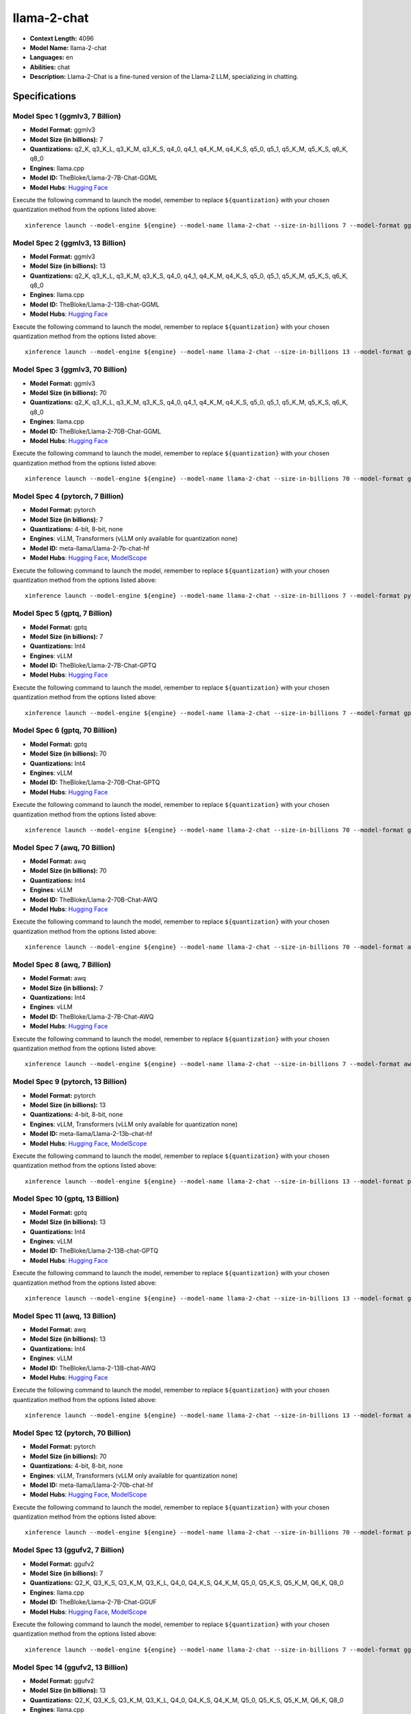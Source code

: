 .. _models_llm_llama-2-chat:

========================================
llama-2-chat
========================================

- **Context Length:** 4096
- **Model Name:** llama-2-chat
- **Languages:** en
- **Abilities:** chat
- **Description:** Llama-2-Chat is a fine-tuned version of the Llama-2 LLM, specializing in chatting.

Specifications
^^^^^^^^^^^^^^


Model Spec 1 (ggmlv3, 7 Billion)
++++++++++++++++++++++++++++++++++++++++

- **Model Format:** ggmlv3
- **Model Size (in billions):** 7
- **Quantizations:** q2_K, q3_K_L, q3_K_M, q3_K_S, q4_0, q4_1, q4_K_M, q4_K_S, q5_0, q5_1, q5_K_M, q5_K_S, q6_K, q8_0
- **Engines**: llama.cpp
- **Model ID:** TheBloke/Llama-2-7B-Chat-GGML
- **Model Hubs**:  `Hugging Face <https://huggingface.co/TheBloke/Llama-2-7B-Chat-GGML>`__

Execute the following command to launch the model, remember to replace ``${quantization}`` with your
chosen quantization method from the options listed above::

   xinference launch --model-engine ${engine} --model-name llama-2-chat --size-in-billions 7 --model-format ggmlv3 --quantization ${quantization}


Model Spec 2 (ggmlv3, 13 Billion)
++++++++++++++++++++++++++++++++++++++++

- **Model Format:** ggmlv3
- **Model Size (in billions):** 13
- **Quantizations:** q2_K, q3_K_L, q3_K_M, q3_K_S, q4_0, q4_1, q4_K_M, q4_K_S, q5_0, q5_1, q5_K_M, q5_K_S, q6_K, q8_0
- **Engines**: llama.cpp
- **Model ID:** TheBloke/Llama-2-13B-chat-GGML
- **Model Hubs**:  `Hugging Face <https://huggingface.co/TheBloke/Llama-2-13B-chat-GGML>`__

Execute the following command to launch the model, remember to replace ``${quantization}`` with your
chosen quantization method from the options listed above::

   xinference launch --model-engine ${engine} --model-name llama-2-chat --size-in-billions 13 --model-format ggmlv3 --quantization ${quantization}


Model Spec 3 (ggmlv3, 70 Billion)
++++++++++++++++++++++++++++++++++++++++

- **Model Format:** ggmlv3
- **Model Size (in billions):** 70
- **Quantizations:** q2_K, q3_K_L, q3_K_M, q3_K_S, q4_0, q4_1, q4_K_M, q4_K_S, q5_0, q5_1, q5_K_M, q5_K_S, q6_K, q8_0
- **Engines**: llama.cpp
- **Model ID:** TheBloke/Llama-2-70B-Chat-GGML
- **Model Hubs**:  `Hugging Face <https://huggingface.co/TheBloke/Llama-2-70B-Chat-GGML>`__

Execute the following command to launch the model, remember to replace ``${quantization}`` with your
chosen quantization method from the options listed above::

   xinference launch --model-engine ${engine} --model-name llama-2-chat --size-in-billions 70 --model-format ggmlv3 --quantization ${quantization}


Model Spec 4 (pytorch, 7 Billion)
++++++++++++++++++++++++++++++++++++++++

- **Model Format:** pytorch
- **Model Size (in billions):** 7
- **Quantizations:** 4-bit, 8-bit, none
- **Engines**: vLLM, Transformers (vLLM only available for quantization none)
- **Model ID:** meta-llama/Llama-2-7b-chat-hf
- **Model Hubs**:  `Hugging Face <https://huggingface.co/meta-llama/Llama-2-7b-chat-hf>`__, `ModelScope <https://modelscope.cn/models/modelscope/Llama-2-7b-chat-ms>`__

Execute the following command to launch the model, remember to replace ``${quantization}`` with your
chosen quantization method from the options listed above::

   xinference launch --model-engine ${engine} --model-name llama-2-chat --size-in-billions 7 --model-format pytorch --quantization ${quantization}


Model Spec 5 (gptq, 7 Billion)
++++++++++++++++++++++++++++++++++++++++

- **Model Format:** gptq
- **Model Size (in billions):** 7
- **Quantizations:** Int4
- **Engines**: vLLM
- **Model ID:** TheBloke/Llama-2-7B-Chat-GPTQ
- **Model Hubs**:  `Hugging Face <https://huggingface.co/TheBloke/Llama-2-7B-Chat-GPTQ>`__

Execute the following command to launch the model, remember to replace ``${quantization}`` with your
chosen quantization method from the options listed above::

   xinference launch --model-engine ${engine} --model-name llama-2-chat --size-in-billions 7 --model-format gptq --quantization ${quantization}


Model Spec 6 (gptq, 70 Billion)
++++++++++++++++++++++++++++++++++++++++

- **Model Format:** gptq
- **Model Size (in billions):** 70
- **Quantizations:** Int4
- **Engines**: vLLM
- **Model ID:** TheBloke/Llama-2-70B-Chat-GPTQ
- **Model Hubs**:  `Hugging Face <https://huggingface.co/TheBloke/Llama-2-70B-Chat-GPTQ>`__

Execute the following command to launch the model, remember to replace ``${quantization}`` with your
chosen quantization method from the options listed above::

   xinference launch --model-engine ${engine} --model-name llama-2-chat --size-in-billions 70 --model-format gptq --quantization ${quantization}


Model Spec 7 (awq, 70 Billion)
++++++++++++++++++++++++++++++++++++++++

- **Model Format:** awq
- **Model Size (in billions):** 70
- **Quantizations:** Int4
- **Engines**: vLLM
- **Model ID:** TheBloke/Llama-2-70B-Chat-AWQ
- **Model Hubs**:  `Hugging Face <https://huggingface.co/TheBloke/Llama-2-70B-Chat-AWQ>`__

Execute the following command to launch the model, remember to replace ``${quantization}`` with your
chosen quantization method from the options listed above::

   xinference launch --model-engine ${engine} --model-name llama-2-chat --size-in-billions 70 --model-format awq --quantization ${quantization}


Model Spec 8 (awq, 7 Billion)
++++++++++++++++++++++++++++++++++++++++

- **Model Format:** awq
- **Model Size (in billions):** 7
- **Quantizations:** Int4
- **Engines**: vLLM
- **Model ID:** TheBloke/Llama-2-7B-Chat-AWQ
- **Model Hubs**:  `Hugging Face <https://huggingface.co/TheBloke/Llama-2-7B-Chat-AWQ>`__

Execute the following command to launch the model, remember to replace ``${quantization}`` with your
chosen quantization method from the options listed above::

   xinference launch --model-engine ${engine} --model-name llama-2-chat --size-in-billions 7 --model-format awq --quantization ${quantization}


Model Spec 9 (pytorch, 13 Billion)
++++++++++++++++++++++++++++++++++++++++

- **Model Format:** pytorch
- **Model Size (in billions):** 13
- **Quantizations:** 4-bit, 8-bit, none
- **Engines**: vLLM, Transformers (vLLM only available for quantization none)
- **Model ID:** meta-llama/Llama-2-13b-chat-hf
- **Model Hubs**:  `Hugging Face <https://huggingface.co/meta-llama/Llama-2-13b-chat-hf>`__, `ModelScope <https://modelscope.cn/models/modelscope/Llama-2-13b-chat-ms>`__

Execute the following command to launch the model, remember to replace ``${quantization}`` with your
chosen quantization method from the options listed above::

   xinference launch --model-engine ${engine} --model-name llama-2-chat --size-in-billions 13 --model-format pytorch --quantization ${quantization}


Model Spec 10 (gptq, 13 Billion)
++++++++++++++++++++++++++++++++++++++++

- **Model Format:** gptq
- **Model Size (in billions):** 13
- **Quantizations:** Int4
- **Engines**: vLLM
- **Model ID:** TheBloke/Llama-2-13B-chat-GPTQ
- **Model Hubs**:  `Hugging Face <https://huggingface.co/TheBloke/Llama-2-13B-chat-GPTQ>`__

Execute the following command to launch the model, remember to replace ``${quantization}`` with your
chosen quantization method from the options listed above::

   xinference launch --model-engine ${engine} --model-name llama-2-chat --size-in-billions 13 --model-format gptq --quantization ${quantization}


Model Spec 11 (awq, 13 Billion)
++++++++++++++++++++++++++++++++++++++++

- **Model Format:** awq
- **Model Size (in billions):** 13
- **Quantizations:** Int4
- **Engines**: vLLM
- **Model ID:** TheBloke/Llama-2-13B-chat-AWQ
- **Model Hubs**:  `Hugging Face <https://huggingface.co/TheBloke/Llama-2-13B-chat-AWQ>`__

Execute the following command to launch the model, remember to replace ``${quantization}`` with your
chosen quantization method from the options listed above::

   xinference launch --model-engine ${engine} --model-name llama-2-chat --size-in-billions 13 --model-format awq --quantization ${quantization}


Model Spec 12 (pytorch, 70 Billion)
++++++++++++++++++++++++++++++++++++++++

- **Model Format:** pytorch
- **Model Size (in billions):** 70
- **Quantizations:** 4-bit, 8-bit, none
- **Engines**: vLLM, Transformers (vLLM only available for quantization none)
- **Model ID:** meta-llama/Llama-2-70b-chat-hf
- **Model Hubs**:  `Hugging Face <https://huggingface.co/meta-llama/Llama-2-70b-chat-hf>`__, `ModelScope <https://modelscope.cn/models/modelscope/Llama-2-70b-chat-ms>`__

Execute the following command to launch the model, remember to replace ``${quantization}`` with your
chosen quantization method from the options listed above::

   xinference launch --model-engine ${engine} --model-name llama-2-chat --size-in-billions 70 --model-format pytorch --quantization ${quantization}


Model Spec 13 (ggufv2, 7 Billion)
++++++++++++++++++++++++++++++++++++++++

- **Model Format:** ggufv2
- **Model Size (in billions):** 7
- **Quantizations:** Q2_K, Q3_K_S, Q3_K_M, Q3_K_L, Q4_0, Q4_K_S, Q4_K_M, Q5_0, Q5_K_S, Q5_K_M, Q6_K, Q8_0
- **Engines**: llama.cpp
- **Model ID:** TheBloke/Llama-2-7B-Chat-GGUF
- **Model Hubs**:  `Hugging Face <https://huggingface.co/TheBloke/Llama-2-7B-Chat-GGUF>`__, `ModelScope <https://modelscope.cn/models/Xorbits/Llama-2-7b-Chat-GGUF>`__

Execute the following command to launch the model, remember to replace ``${quantization}`` with your
chosen quantization method from the options listed above::

   xinference launch --model-engine ${engine} --model-name llama-2-chat --size-in-billions 7 --model-format ggufv2 --quantization ${quantization}


Model Spec 14 (ggufv2, 13 Billion)
++++++++++++++++++++++++++++++++++++++++

- **Model Format:** ggufv2
- **Model Size (in billions):** 13
- **Quantizations:** Q2_K, Q3_K_S, Q3_K_M, Q3_K_L, Q4_0, Q4_K_S, Q4_K_M, Q5_0, Q5_K_S, Q5_K_M, Q6_K, Q8_0
- **Engines**: llama.cpp
- **Model ID:** TheBloke/Llama-2-13B-chat-GGUF
- **Model Hubs**:  `Hugging Face <https://huggingface.co/TheBloke/Llama-2-13B-chat-GGUF>`__, `ModelScope <https://modelscope.cn/models/Xorbits/Llama-2-13b-Chat-GGUF>`__

Execute the following command to launch the model, remember to replace ``${quantization}`` with your
chosen quantization method from the options listed above::

   xinference launch --model-engine ${engine} --model-name llama-2-chat --size-in-billions 13 --model-format ggufv2 --quantization ${quantization}


Model Spec 15 (ggufv2, 70 Billion)
++++++++++++++++++++++++++++++++++++++++

- **Model Format:** ggufv2
- **Model Size (in billions):** 70
- **Quantizations:** Q2_K, Q3_K_S, Q3_K_M, Q3_K_L, Q4_0, Q4_K_S, Q4_K_M, Q5_0, Q5_K_S, Q5_K_M
- **Engines**: llama.cpp
- **Model ID:** TheBloke/Llama-2-70B-Chat-GGUF
- **Model Hubs**:  `Hugging Face <https://huggingface.co/TheBloke/Llama-2-70B-Chat-GGUF>`__

Execute the following command to launch the model, remember to replace ``${quantization}`` with your
chosen quantization method from the options listed above::

   xinference launch --model-engine ${engine} --model-name llama-2-chat --size-in-billions 70 --model-format ggufv2 --quantization ${quantization}

